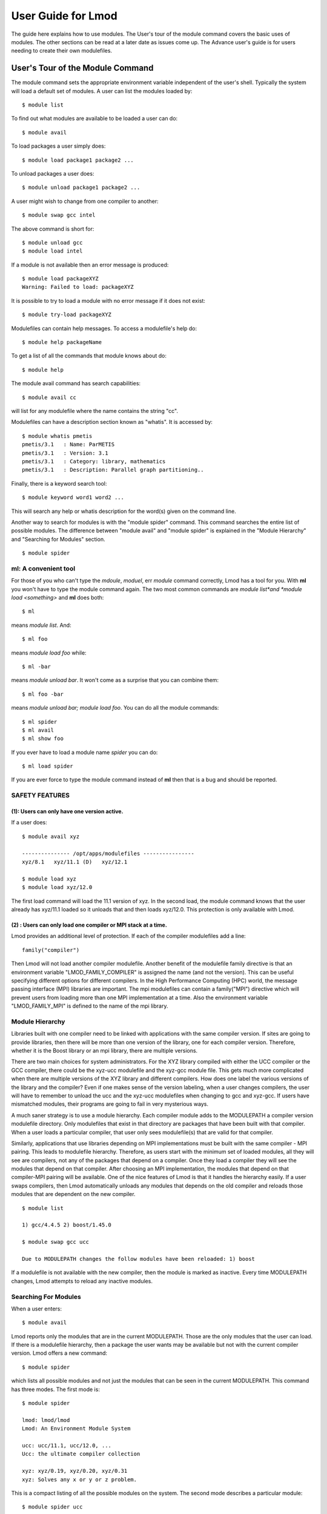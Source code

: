 User Guide for Lmod
--------------------

The guide here explains how to use modules. The User's tour of the
module command covers the basic uses of modules. The other sections
can be read at a later date as issues come up. The Advance user's
guide is for users needing to create their own modulefiles.

User's Tour of the Module Command
_________________________________

The module command sets the appropriate environment variable
independent of the user's shell.  Typically the system will load a
default set of modules.  A user can list the modules loaded by: ::

    $ module list

To find out what modules are available to be loaded a user can do: ::

    $ module avail

To load packages a user simply does: ::

    $ module load package1 package2 ...

To unload packages a user does: ::

    $ module unload package1 package2 ...

A user might wish to change from one compiler to another: ::

    $ module swap gcc intel

The above command is short for: ::

    $ module unload gcc
    $ module load intel

If a module is not available then an error message is produced: ::

    $ module load packageXYZ
    Warning: Failed to load: packageXYZ

It is possible to try to load a module with no error message if it
does not exist: ::

    $ module try-load packageXYZ

Modulefiles can contain help messages.  To access a modulefile's help
do: ::

    $ module help packageName

To get a list of all the commands that module knows about do: ::

    $ module help

The module avail command has search capabilities: ::

   $ module avail cc

will list for any modulefile where the name contains the string "cc".

Modulefiles can have a description section known as "whatis".  It is
accessed by: ::

   $ module whatis pmetis
   pmetis/3.1	: Name: ParMETIS
   pmetis/3.1	: Version: 3.1
   pmetis/3.1	: Category: library, mathematics
   pmetis/3.1	: Description: Parallel graph partitioning..

Finally, there is a keyword search tool: ::

   $ module keyword word1 word2 ...

This will search any help or whatis description for the word(s) given on the command line.

Another way to search for modules is with the "module spider" command.
This command searches the entire list of possible modules.  The
difference between "module avail" and "module spider" is explained in
the "Module Hierarchy" and "Searching for Modules" section. ::

    $ module spider


ml: A convenient tool
^^^^^^^^^^^^^^^^^^^^^

For those of you who can't type the *mdoule*, *moduel*, err *module*
command correctly, Lmod has a tool for you.  With **ml** you won't
have to type the module command again.  The two most common commands
are *module list*and *module load <something>* and **ml** does both::

  $ ml

means *module list*. And::

  $ ml foo

means *module load foo* while::

  $ ml -bar

means *module unload bar*.  It won't come as a surprise that you can
combine them::

  $ ml foo -bar

means *module unload bar; module load foo*.  You can do all the module
commands::

  $ ml spider
  $ ml avail
  $ ml show foo

If you ever have to load a module name *spider* you can do::

  $ ml load spider

If you are ever force to type the module command instead of **ml**
then that is a bug and should be reported.

SAFETY FEATURES
^^^^^^^^^^^^^^^

(1): Users can only have one version active.
~~~~~~~~~~~~~~~~~~~~~~~~~~~~~~~~~~~~~~~~~~~~

If a user does: ::

     $ module avail xyz

     --------------- /opt/apps/modulefiles ----------------
     xyz/8.1   xyz/11.1 (D)   xyz/12.1

     $ module load xyz
     $ module load xyz/12.0

The first load command will load the 11.1 version of xyz. In the
second load, the module command knows that the user already has
xyz/11.1 loaded so it unloads that and then loads xyz/12.0. This
protection is only available with Lmod.

(2) : Users can only load one compiler or MPI stack at a time.
~~~~~~~~~~~~~~~~~~~~~~~~~~~~~~~~~~~~~~~~~~~~~~~~~~~~~~~~~~~~~~

Lmod provides an additional level of protection.  If each of the
compiler modulefiles add a line: ::

    family("compiler")

Then Lmod will not load another compiler modulefile.   Another benefit
of the modulefile family directive is that an environment variable
"LMOD_FAMILY_COMPILER" is assigned the name (and not the
version). This can be useful specifying different options for
different compilers. In the High Performance Computing (HPC) world,
the message passing interface (MPI) libraries are important.  The mpi
modulefiles can contain a family("MPI") directive which will prevent
users from loading more than one MPI implementation at a time.  Also
the environment variable "LMOD_FAMILY_MPI" is defined to the name of
the mpi library.

Module Hierarchy
^^^^^^^^^^^^^^^^

Libraries built with one compiler need to be linked with applications
with the same compiler version. If sites are going to provide
libraries, then there will be more than one version of the library,
one for each compiler version. Therefore, whether it is the Boost library or
an mpi library, there are multiple versions.

There are two main choices for system administrators. For the XYZ
library compiled with either the UCC compiler or the GCC compiler,
there could be the xyz-ucc modulefile and the xyz-gcc module
file. This gets much more complicated when there are multiple versions
of the XYZ library and different compilers. How does one label the
various versions of the library and the compiler? Even if one makes
sense of the version labeling, when a user changes compilers, the user
will have to remember to unload the ucc and the xyz-ucc modulefiles
when changing to gcc and xyz-gcc. If users have mismatched modules,
their programs are going to fail in very mysterious ways.

A much saner strategy is to use a module hierarchy. Each compiler module
adds to the MODULEPATH a compiler version modulefile directory. Only
modulefiles that exist in that directory are packages that have been
built with that compiler. When a user loads a particular compiler,
that user only sees modulefile(s) that are valid for that compiler.

Similarly, applications that use libraries depending on MPI
implementations must be built with the same compiler - MPI
pairing. This leads to modulefile hierarchy. Therefore, as users start with
the minimum set of loaded modules, all they will see are compilers,
not any of the packages that depend on a compiler. Once they load a
compiler they will see the modules that depend on that compiler. After
choosing an MPI implementation, the modules that depend on that
compiler-MPI pairing will be available. One of the nice features of
Lmod is that it handles the hierarchy easily. If a user swaps
compilers, then Lmod automatically unloads any modules that depends on
the old compiler and reloads those modules that are dependent on the
new compiler. ::

    $ module list

    1) gcc/4.4.5 2) boost/1.45.0

    $ module swap gcc ucc

    Due to MODULEPATH changes the follow modules have been reloaded: 1) boost

If a modulefile is not available with the new compiler, then the
module is marked as inactive. Every time MODULEPATH changes, Lmod
attempts to reload any inactive modules.

Searching For Modules
^^^^^^^^^^^^^^^^^^^^^

When a user enters: ::

   $ module avail

Lmod reports only the modules that are in the current
MODULEPATH. Those are the only modules that the user can load. If
there is a modulefile hierarchy, then a package the user wants may be
available but not with the current compiler version. Lmod offers a new
command:  ::

   $ module spider

which lists all possible modules and not just the modules that can be
seen in the current MODULEPATH. This command has three modes. The
first mode is:  ::

   $ module spider

   lmod: lmod/lmod
   Lmod: An Environment Module System

   ucc: ucc/11.1, ucc/12.0, ...
   Ucc: the ultimate compiler collection

   xyz: xyz/0.19, xyz/0.20, xyz/0.31
   xyz: Solves any x or y or z problem.

This is a compact listing of all the possible modules on the
system. The second mode describes a particular module:  ::

    $ module spider ucc
    ----------------------------------------------------------------------------
    ucc:
    ----------------------------------------------------------------------------

    Description:
    Ucc: the ultimate compiler collection

    Versions:
    ucc/11.1
    ucc/12.0

The third mode reports on a particular module version and where it can
be found: ::

   $ module spider parmetis/3.1.1
   ----------------------------------------------------------------------------
   parmetis: parmetis/3.1.1
   ----------------------------------------------------------------------------
   Description:
   Parallel graph partitioning and fill-reduction matrix ordering routines

   This module can be loaded through the following modules:
   ucc/12.0, openmpi/1.4.3
   ucc/11.1, openmpi/1.4.3
   gcc/4.4.5, openmpi/1.4.3

   Help:
   The parmetis module defines the following environment variables: ...
   The module parmetis/3.1.1 has been compiled by three different versions of the ucc compiler and one MPI implementation.

Controlling Modules During Login
^^^^^^^^^^^^^^^^^^^^^^^^^^^^^^^^

Normally when a user logs in, there are a standard set of modules that
are automatically loaded. Users can override and add to this standard
set in two ways. The first is adding module commands to their personal
startup files. The second way is through the "module save"
command.

To add module commands to users' startup scripts requires a few
steps. Bash users can put the module commands in either their
``~/.profile`` file or their ``~/.bashrc`` file. It is simplest to place the
following in their ``~/.profile`` file: ::

    if [ -f ~/.bashrc ]; then
       .   ~/.bashrc
    fi

and place the following in their ``~/.bashrc`` file: ::

    if [ -z "$BASHRC_READ" ]; then
       export BASHRC_READ=1
       # Place any module commands here
       # module load git
    fi

By wrapping the module command in an if test, the module commands need
only be read in once. Any sub-shell will inherit the PATH and other
environment variables automatically. On login shells the ``~/.profile``
file is read which, in the above setup, causes the ``~/.bashrc`` file to
be read. On interactive non-login shells, the ``~/.bashrc`` file is read
instead. Obviously, having this setup means that module commands need
only be added in one file and not two.

Csh users need only specify the module commands in their ``~/.cshrc`` file
as that file is always sourced:  ::

    if ( ! $?CSHRC_READ ) then
       setenv CSHRC_READ 1
       # Place any module command here
       # module load git
    endif


User Collections
~~~~~~~~~~~~~~~~

User defined initial list of login modules:

Assuming that the system administrators have installed Lmod correctly,
there is a second way which is much easier to setup. A user logs in
with the standard modules loaded. Then the user modifies the default
setup through the standard module commands:  ::

      $ module unload XYZ
      $ module swap gcc ucc
      $ module load git

Once users have the desired modules load then they issue::

      $ module save

This creates a file called ``~/.lmod.d/default`` which has the list of
desired modules. Once this is setup a user can issue::

      $ module restore

and only the desired modules will be loaded during login.

Users can have as many collections as they like.  They can save to a
named collection with::

      $ module save <collection_name>

and restore that named collection with::

      $ module restore <collection_name>

A user can print the contents of a collection with::

      $ module describe <collection_name>

A user can list the collections they have with::

      $ module savelist

Finally a user can disable a collection with::

      $ module unsave <collection_name>

If no ``collection_name`` is given then the default is disabled.  Note
that the collection is not remove just renamed.  If a user disables
the foo collection, the file foo is renamed to foo~.  To restore foo,
a user will have to do the following::

      $ cd ~/.lmod.d; mv foo~ foo

User Collections on shared home file systems
~~~~~~~~~~~~~~~~~~~~~~~~~~~~~~~~~~~~~~~~~~~~

If your site has a shared home file system, then things become a
little more complicated.  A shared home file system means that your
site has a single home file system shared between two or more
clusters.  See :ref:`shared_home_file_system` for a system
administrators point of view.

If you have a collection on one cluster it needs to be independent of
another cluster.  Your site should set $LMOD_SYSTEM_NAME uniquely for
each cluster.  Suppose you have cluster A and B.  Then
$LMOD_SYSTEM_NAME will be either A or B.  A default collection will
be named "default.A" for the A cluster and "default.B" for the B
cluster.  The names a user sees will have the extension removed.  In
other words on the A cluster a user would see::

    $ module savelist

      1) default

where the default file is named "default.A".
